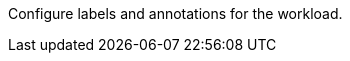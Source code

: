 // :ks_include_id: c366a748b75848288944f6526bbf6aa7
Configure labels and annotations for the workload.